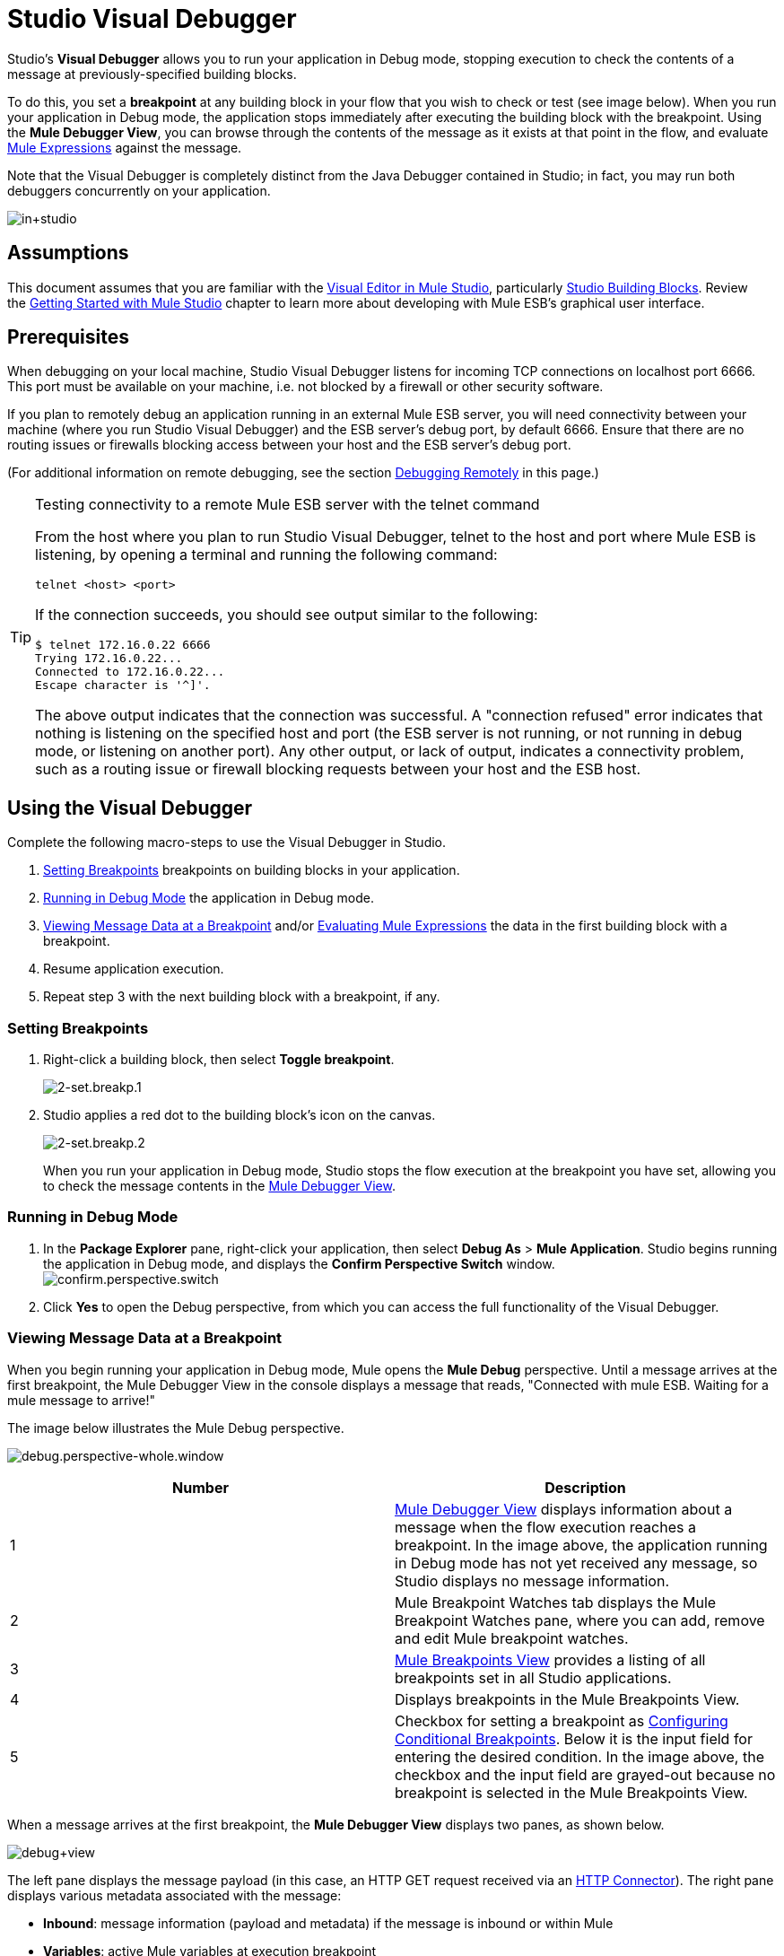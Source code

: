 = Studio Visual Debugger
:keywords: mule, esb, studio, anypoint studio, debug, debugger, break points, breakpoints

Studio's *Visual Debugger* allows you to run your application in Debug mode, stopping execution to check the contents of a message at previously-specified building blocks.

To do this, you set a *breakpoint* at any building block in your flow that you wish to check or test (see image below). When you run your application in Debug mode, the application stops immediately after executing the building block with the breakpoint. Using the *Mule Debugger View*, you can browse through the contents of the message as it exists at that point in the flow, and evaluate link:/mule-user-guide/v/3.7/mule-expression-language-mel[Mule Expressions] against the message.

Note that the Visual Debugger is completely distinct from the Java Debugger contained in Studio; in fact, you may run both debuggers concurrently on your application.

image:in+studio.jpeg[in+studio]

== Assumptions

This document assumes that you are familiar with the link:http://www.mulesoft.org/documentation/display/current/Mule+Studio+Essentials[Visual Editor in Mule Studio], particularly link:/mule-user-guide/v/3.7/studio-building-blocks[Studio Building Blocks]. Review the link:http://www.mulesoft.org/documentation/display/current/Getting+Started+with+Mule+Studio[Getting Started with Mule Studio] chapter to learn more about developing with Mule ESB's graphical user interface.

== Prerequisites

When debugging on your local machine, Studio Visual Debugger listens for incoming TCP connections on localhost port 6666. This port must be available on your machine, i.e. not blocked by a firewall or other security software.

If you plan to remotely debug an application running in an external Mule ESB server, you will need connectivity between your machine (where you run Studio Visual Debugger) and the ESB server's debug port, by default 6666. Ensure that there are no routing issues or firewalls blocking access between your host and the ESB server's debug port.

(For additional information on remote debugging, see the section link:http://www.mulesoft.org/documentation/display/current/Studio+Visual+Debugger#StudioVisualDebugger-DebuggingRemotely[Debugging Remotely] in this page.)

[TIP]
====
Testing connectivity to a remote Mule ESB server with the telnet command

From the host where you plan to run Studio Visual Debugger, telnet to the host and port where Mule ESB is listening, by opening a terminal and running the following command:

[source, code, linenums]
----
telnet <host> <port>
----

If the connection succeeds, you should see output similar to the following:

[source, code, linenums]
----
$ telnet 172.16.0.22 6666
Trying 172.16.0.22...
Connected to 172.16.0.22...
Escape character is '^]'.
----

The above output indicates that the connection was successful. A "connection refused" error indicates that nothing is listening on the specified host and port (the ESB server is not running, or not running in debug mode, or listening on another port). Any other output, or lack of output, indicates a connectivity problem, such as a routing issue or firewall blocking requests between your host and the ESB host.
====

== Using the Visual Debugger

Complete the following macro-steps to use the Visual Debugger in Studio.

. <<Setting Breakpoints>> breakpoints on building blocks in your application.
. <<Running in Debug Mode>> the application in Debug mode.
. <<Viewing Message Data at a Breakpoint>> and/or <<Evaluating Mule Expressions>> the data in the first building block with a breakpoint.
. Resume application execution.
. Repeat step 3 with the next building block with a breakpoint, if any. +


=== Setting Breakpoints

. Right-click a building block, then select *Toggle breakpoint*. +

+
image:2-set.breakp.1.png[2-set.breakp.1]
+

. Studio applies a red dot to the building block's icon on the canvas. +

+
image:2-set.breakp.2.png[2-set.breakp.2]
+

When you run your application in Debug mode, Studio stops the flow execution at the breakpoint you have set, allowing you to check the message contents in the <<Mule Debugger View>>.

=== Running in Debug Mode

. In the *Package Explorer* pane, right-click your application, then select *Debug As* > *Mule Application*. Studio begins running the application in Debug mode, and displays the *Confirm Perspective Switch* window. +
 image:confirm.perspective.switch.png[confirm.perspective.switch] +

. Click *Yes* to open the Debug perspective, from which you can access the full functionality of the Visual Debugger.  +

=== Viewing Message Data at a Breakpoint

When you begin running your application in Debug mode, Mule opens the *Mule Debug* perspective. Until a message arrives at the first breakpoint, the Mule Debugger View in the console displays a message that reads, "Connected with mule ESB. Waiting for a mule message to arrive!"   

The image below illustrates the Mule Debug perspective.

image:debug.perspective-whole.window.png[debug.perspective-whole.window]

[cols=",",options="header",]
|===
|Number |Description
|1 |<<Mule Debugger View>> displays information about a message when the flow execution reaches a breakpoint. In the image above, the application running in Debug mode has not yet received any message, so Studio displays no message information.
|2 |Mule Breakpoint Watches tab displays the Mule Breakpoint Watches pane, where you can add, remove and edit Mule breakpoint watches.
|3 |<<Mule Breakpoints View>> provides a listing of all breakpoints set in all Studio applications.
|4 |Displays breakpoints in the Mule Breakpoints View.
|5 |Checkbox for setting a breakpoint as <<Configuring Conditional Breakpoints>>. Below it is the input field for entering the desired condition. In the image above, the checkbox and the input field are grayed-out because no breakpoint is selected in the Mule Breakpoints View.
|===

When a message arrives at the first breakpoint, the *Mule Debugger View* displays two panes, as shown below.

image:debug+view.png[debug+view]

The left pane displays the message payload (in this case, an HTTP GET request received via an link:/mule-user-guide/v/3.7/http-connector[HTTP Connector]). The right pane displays various metadata associated with the message:

* *Inbound*: message information (payload and metadata) if the message is inbound or within Mule
* *Variables*: active Mule variables at execution breakpoint
* *Outbound*: message information (payload and metadata) if the message is outbound
* *Session*: active session variables at execution breakpoint

To resume execution, click the *Resume* icon (see below) or press `F8`. Your application runs until the message reaches the next breakpoint, if any.

image:debug+button.png[debug+button]

Rather than simply resuming execution, you can choose to go to the next message processor, skip to a selected message processor, or stop the application. See <<Execution Control Tools>> for full details.

=== Mule Debugger View

This section contains a full description of the Mule Debugger View and all its available tools.

image:Debugger.View.Full.Desc-MODIF.png[Debugger.View.Full.Desc-MODIF]

==== Left Pane

The left pane displays the message payload as a tree structure.

[width="100%",cols="34%,33%,33%",options="header",]
|===
|Number |Description |Remarks
|1 |*Name* column displays the name of each message property. |The first property displayed is always the name of the message processor.
|2 |*Value* column | 
|3 |*Type* column | 
|4 |Name of a message property. a|
To see any nested elements for a property, click the arrow next to the property name . You can see all objects in the message payload.

image:expand.payload.element.png[expand.payload.element]

|5 |Value of each message property a|
On some message processors, you can change the message payload by editing the payload properties. Visual Debugger automatically stores the modified payload object. When you resume running the application, the message progresses with the modified value.

To edit a message property:

. Click the value you wish to change.
. Type a new value.
. Press *Enter*.

image:edit.payload.prop.png[edit.payload.prop]

|===

==== Right Pane

The right pane displays message metadata.

[cols=",",options="header",]
|===
|Number |Description
|6 |*Inbound* pane displays message data if the message processor is an inbound endpoint.
|7 |*Variables* pane displays any Mule variable currently active.
|8 |*Outbound* pane displays message data if the message processor is an outbound endpoint.
|9 |*Session* pane displays any session variable currently active.
|===

==== Execution Control Tools

Use the tools described in the table below to perform actions in Mule Debug perspective.

[width="100%",cols="25%,25%,25%,25%",options="header",]
|===
|Number |Icon |Description |Shortcut
|10 |image:stop.icon.png[stop.icon] |*Terminate –* Click to stop the currently running application. | 

|11
|image:eval.mule.exp.icon.png[eval.mule.exp.icon] |*Evaluate Mule Expression –* Click to evaluate a Mule expression. a|

`Command+SHIFT+i`

Linux and Windows:

`Ctrl+SHIFT+i`

|12 |image:next.breakpoint.icon.png[next.breakpoint.icon] |*Next Processor –* Click to run the application and stop at the next message processor in the flow, even if there is no breakpoint at the next processor. |`F6`

|13
|image:to.m.proc.icon.png[to.m.proc.icon] |*Run to Processor –* Click to run the application and stop at the currently selected processor, even if there is no breakpoint at the currently selected processor. Emulates the behavior of the "Run to cursor" option in Java debuggers. (To select a processor, single-click its building block in the canvas.) |`F7`

|14
|image:to.m.proc.icon.png[to.m.proc.icon] |*resume -* Click to run the application until the next breakpoint, if any. | `F8`
|===

== Evaluating Mule Expressions

Complete the following steps to test a Mule expression against the message processor set with a breakpoint.

. Ensure that Studio has stopped flow execution at the desired breakpoint. When stopped, the breakpoint appears surrounded by a dotted blue line in the canvas, and Studio populates the <<Mule Debugger View>> with information.
. Click the *Evaluate Mule Expression* icon  above the right-hand pane in the Mule Debugger View. Studio displays the expression evaluation window (with yellow background in the image below).image:/documentation/download/attachments/122752267/expr.eval.window1-2.png?version=1&modificationDate=1358885208220[image]

. Type the Mule expression you wish to evaluate in the provided input field, then press *enter*. Studio evaluates the expression, then displays the result in the *Name*, *Value* and *Type* columns.

For instance, in the example <<Viewing Message Data at a Breakpoint>>, the message is an HTTP request containing two properties, `Symbol` and `Method`. To see the value for `Method`, enter `#[message.inboundProperties['Method']`, then press *Enter*.

image:expr.eval.window2.png[expr.eval.window2]

Using the expression evaluation window, you can also edit message properties or attributes. Simply right-click the property value or attribute, type the new value, then press *enter*.

== Setting Breakpoint Parameters

You can configure breakpoints according to three parameters, described in the table below. These parameters are set in the <<Mule Breakpoints View>>.

[width="100%",cols="50%,50%",options="header",]
|===
|Type |Description
|Default (no parameters) |Default configuration for a user-defined breakpoint. The breakpoint is set on a user-defined building block, and activated by default. When a message reaches the breakpoint building block, Studio stops flow execution and displays the contents of the message in the Mule Debugger View.
|*Conditional* |The breakpoint is activated only if a user-defined condition evaluates to _true_.
|*Exception* |This is a global parameter. When set, Studio stops flow execution _at any building block_ where an exception occurs. The Mule Debugger View will display the message contents at the building block that threw the exception.
|===

Set these parameters in the *Mule Breakpoints* view, described below.

=== Mule Breakpoints View

This view displays all breakpoints defined in all the applications currently open in Studio. To access the **Mule Breakpoints **view, ensure that you are currently in the Debug Perspective. (If not, click *Mule Debug* under the main toolbar). From the Debug Perspective, click the *Mule Breakpoints* tab to the right of the Studio palette.

image:general.desc-2.png[general.desc-2]

In the image above, the Mule Breakpoints View displays all breakpoints of all applications currently open in Studio. Studio lists the breakpoints in the following format: `<application name> [<message processor number>] - <flow name>`.

[cols=",,",options="header",]
|===
|Number |Description |Remarks
|1 |<<Configuring Exception Breakpoints>> parameter (toggle) |applies to all message processors
|2 |remove all breakpoints |does not remove message processors, only unsets all breakpoints
|3 |remove selected breakpoint | 
|4 |set selected breakpoint as <<Configuring Conditional Breakpoints>> | 
|5 |condition to evaluate for the selected breakpoint, if set as conditional |condition must be a boolean; breakpoint activates if condition evaluates to _true_.
|===

==== Activating And Deactivating Breakpoints

When you set a breakpoint, Studio activates the breakpoint by default. In the *Mule Breakpoints View*, indicates the activation with a checked box to the left of the breakpoint name. Uncheck the box to deactivate a breakpoint.  Though deactivated, Studio does not _delete_ the breakpoint. In the canvas pane, the breakpoint's corresponding building block displays a gray circle instead of red.

The images below display two breakpoints, set in the first two message processors of the `REST` flow. The breakpoint for the first message processor, indicated as `MP:1`, is activated. The breakpoint for the second message processor, `MP:2`, is deactivated.

image:deselected.break.png[deselected.break]

image:selected-deselected.in.canvas.png[selected-deselected.in.canvas]

==== Configuring Conditional Breakpoints

A conditional breakpoint is activated only if a user-defined condition evaluates to _true_ when Studio executes the building block with the breakpoint. You define the condition using a link:/mule-user-guide/v/3.7/mule-expression-language-mel[Mule Expression].

. Click the breakpoint in the *Mule Breakpoints View* to select it.
. Check *Conditional* at the bottom of the Mule Breakpoints View.
. Enter the condition that must be met for the breakpoint to be activated.

For example, the following expression activates the breakpoint if the value of message property `Method` is `REST`:

[source, code, linenums]
----
#[message.inboundProperties['Method']=='REST']
----

==== Configuring Exception Breakpoints

To set the *Exception* parameter for the application, click the *Exceptions* button (represented by a lightening bolt icon) in the Breakpoints View. This parameter causes _any message processor_ in the application to become a breakpoint if it throws an exception. In such a case, Studio stops flow execution at the message processor which threw the exception, then displays the message in the *Mule Debugger View*. Additionally, Studio displays the exception throwing building block surrounded by a red, dotted-line square (see image below).

image:exception.png[exception]

In the image above, the `XsltRest transformer` building block threw an exception, stopping application execution. (Notice that the building block was not set as a breakpoint.) The Mule Debugger View displays the message content, allowing you to see the contents of the exception.

== Using Mule Expression Watches

Mule Visual Debugger can watch for selected Mule expression in all active breakpoints. If the expression occurs at at any of the active breakpoints, Mule evaluates the expression, then displays the result in the *Mule Expression Watches* view.

To access the *Mule Expression Watches* view, ensure that you are currently in the Mule Debug Perspective. (If not, click *Mule Debug* under the main toolbar). From the Debug Perspective, click the *Mule Expression Watches* tab to the right of the Studio Palette.

=== Mule Expression Watches View

image:mule.exp.watches.png[mule.exp.watches]

[cols=",",options="header",]
|===
|Numer |Description
|1 |*Add Expression* icon. Click to add a Mule expression to watch for.
|2 |*Delete Expression* icon. Click to delete the selected Mule expression.
|3 |*Delete All Expression*s icon. Click to delete all Mule expressions on the watch list.
|===

. To instruct Studio to watch for an expression, click the *Add Expression* icon shown above. 
. Mule prompts you to enter the new expression for which to watch. 
. Studio displays the new Watch in the Mule Expression Watches View, as shown above.  If your expression is a declaration, Mule returns a boolean; if not, Mule returns the value. For example: +

* The expression `message.payload == 'myPayload'` returns either `true` or `false`. 
* The expression `message.payload` returns the value of `message.payload`.

== Debugging Remotely

You can debug an application on a remote Mule ESB Server using *Remote Mule Application*. To do so, you must start the ESB server in debug mode, then connect to the server from Studio.

[NOTE]
====
* When you start Mule ESB in debug mode, _all_ applications that you launch in that server run in debug mode.
* Remote debugging does not work with link:/mule-user-guide/v/3.7/mule-high-availability-ha-clusters[clusters].
====
=== Starting Mule ESB Server In Debug Mode

. To start the server in debug mode, use the following parameters: +

+
[width="100%",cols="50%,50%",options="header",]
|======
|Parameter |Description
a|
----

-M-Dmule.debug.enable=true
----

 |*Mandatory*. Sets debugging mode in Mule ESB. Issue this parameter first.
a|
----
-------
-M-Dmule.debug.port=<port number>
----
-------

 |*Optional*. Sets the listening port for incoming connections from Studio. If unset, the listening port will be 6666.
a|
----
-
-M-Dmule.debug.suspend=true
----
-

 |*Optional*. Sets "suspend" mode in Mule ESB. In suspend mode, Mule ESB will start, then immediately suspend application execution until it receives a connection on the debug port.
|======
. To pass the parameters to the server, follow one of the two methods outlined below. +
.. *Method 1*: pass the parameters to Mule ESB on the command line in the appropriate order, as shown in the example below.
+

[source, xml, linenums]
----
<$MULE_HOME>/bin/mule -M-Dmule.debug.enable=true -M-Dmule.debug.port=1234
----
+
The command displayed above starts Mule in the foreground. To exit Mule when it is running in the foreground, press `Ctrl+C`. 
+
To start Mule in debugging mode in the background, issue `start` as the first parameter for the `mule` command, as shown below.
+

[source, xml, linenums]
----
<$MULE_HOME>/bin/mule start -M-Dmule.debug.enable=true -M-Dmule.debug.port=1234
----

.. *Method 2*: include the parameters in the wrapper configuration file, `$MULE_HOME/conf/wrapper.conf`, as shown below.

[source, code, linenums]
----
wrapper.java.additional.4=-Dmule.debug.enable=true
wrapper.java.additional.5=-Dmule.debug.port=1234
----

In the code shown above, replace the parameter number to reflect the number of active parameters in your configuration file.

=== Connecting to the Remote Mule ESB Server

Before accessing and debugging your application on a remote server, you must first link:/mule-management-console/v/3.7/deploying-applications[export and deploy] your application to the desired Mule ESB server.

. In Studio, click the arrow next to the debug icon (represented by a small insect) , then select *Debug Configurations*. Studio displays the *Debug Configurations* window.
. In the window's left pane, click *Remote Mule Application*.
. Click the new configuration icon  (represented by a blank page with a yellow plus sign) to add a new configuration.
. Enter the required parameters for the configuration:

* *Name:* name for this configuration
* *Host:* indicates the location of the remote Mule ESB server
* *Port:* indicates the listening port for the remote Mule ESB server

== See Also

* Read more about the Studio Visual Debugger in our link:http://blogs.mulesoft.org/mule-studio-visual-flow-debugger-walk-through/[MuleSoft Blog].
* Explore link:/mule-user-guide/v/3.7/datasense[DataSense], another tool to facilitate development of applications with fewer bugs at runtime
* Use Studio, including Studio Visual Debugger, as an link:/mule-user-guide/v/3.7/studio-in-eclipse[Eclipse plugin].
* Learn more about setting link:/mule-user-guide/v/3.7/business-events[Business Events] in your Enterprise Edition Studio application.
